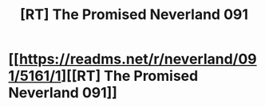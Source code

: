 #+TITLE: [RT] The Promised Neverland 091

* [[https://readms.net/r/neverland/091/5161/1][[RT] The Promised Neverland 091]]
:PROPERTIES:
:Author: gbear605
:Score: 25
:DateUnix: 1529357680.0
:DateShort: 2018-Jun-19
:END:
